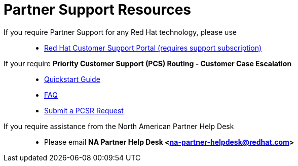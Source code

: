 = Partner Support Resources

If you require Partner Support for any Red Hat technology, please use::
   * link:https://access.redhat.com/support[Red Hat Customer Support Portal (requires support subscription)^]

If your require *Priority Customer Support (PCS) Routing - Customer Case Escalation*::
   * link:https://access.redhat.com/sites/default/files/attachments/red_hat_pcs_routing_quick_start_guide_v1.02.pdf[Quickstart Guide^]
   * link:https://access.redhat.com/articles/546553[FAQ^]
   * link:https://access.redhat.com/support/PartnerEscalationRequest/[Submit a PCSR Request^]


If you require assistance from the North American Partner Help Desk::
   * Please email *NA Partner Help Desk <na-partner-helpdesk@redhat.com>*